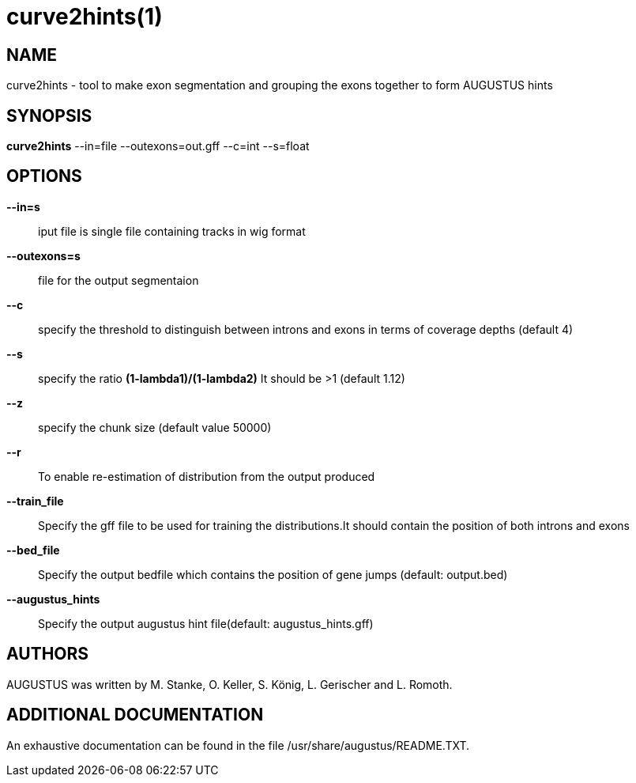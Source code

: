 # curve2hints(1)

## NAME

curve2hints - tool to make exon segmentation and grouping the exons together to form AUGUSTUS hints

## SYNOPSIS

*curve2hints* --in=file --outexons=out.gff --c=int --s=float

## OPTIONS

*--in=s*::
   iput file is single file containing tracks in wig format

*--outexons=s*::
   file for the output segmentaion

*--c*::
   specify the threshold to distinguish between introns and exons in terms of coverage depths (default 4)

*--s*::
   specify the ratio *(1-lambda1)/(1-lambda2)* It should be >1 (default 1.12)

*--z*::
  specify the chunk size (default value 50000)

*--r*::
  To enable re-estimation of distribution from the output produced

*--train_file*::
  Specify the gff file to be used for training the distributions.It should contain the position of both introns and exons

*--bed_file*::
  Specify the output bedfile which contains the position of gene jumps (default: output.bed)

*--augustus_hints*::
  Specify the output augustus hint file(default: augustus_hints.gff)

## AUTHORS

AUGUSTUS was written by M. Stanke, O. Keller, S. König, L. Gerischer and L. Romoth.

## ADDITIONAL DOCUMENTATION

An exhaustive documentation can be found in the file /usr/share/augustus/README.TXT.

